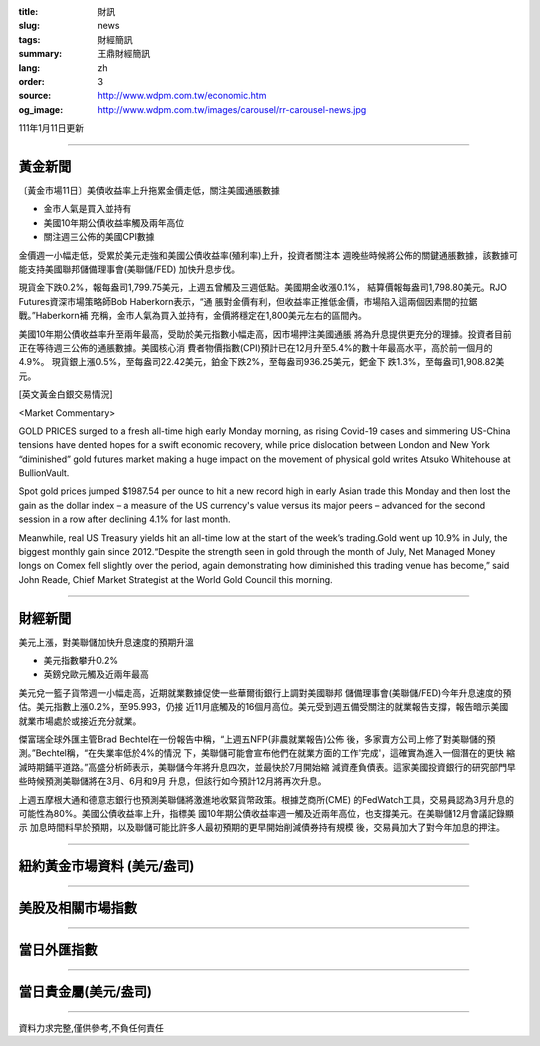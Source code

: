 :title: 財訊
:slug: news
:tags: 財經簡訊
:summary: 王鼎財經簡訊
:lang: zh
:order: 3
:source: http://www.wdpm.com.tw/economic.htm
:og_image: http://www.wdpm.com.tw/images/carousel/rr-carousel-news.jpg

111年1月11日更新

----

黃金新聞
++++++++

〔黃金市場11日〕美債收益率上升拖累金價走低，關注美國通脹數據

* 金市人氣是買入並持有
* 美國10年期公債收益率觸及兩年高位
* 關注週三公佈的美國CPI數據

金價週一小幅走低，受累於美元走強和美國公債收益率(殖利率)上升，投資者關注本
週晚些時候將公佈的關鍵通脹數據，該數據可能支持美國聯邦儲備理事會(美聯儲/FED)
加快升息步伐。

現貨金下跌0.2%，報每盎司1,799.75美元，上週五曾觸及三週低點。美國期金收漲0.1%，
結算價報每盎司1,798.80美元。RJO Futures資深市場策略師Bob Haberkorn表示，“通
脹對金價有利，但收益率正推低金價，市場陷入這兩個因素間的拉鋸戰。”Haberkorn補
充稱，金市人氣為買入並持有，金價將穩定在1,800美元左右的區間內。

美國10年期公債收益率升至兩年最高，受助於美元指數小幅走高，因市場押注美國通脹
將為升息提供更充分的理據。投資者目前正在等待週三公佈的通脹數據。美國核心消
費者物價指數(CPI)預計已在12月升至5.4%的數十年最高水平，高於前一個月的4.9%。
現貨銀上漲0.5%，至每盎司22.42美元，鉑金下跌2%，至每盎司936.25美元，鈀金下
跌1.3%，至每盎司1,908.82美元。







[英文黃金白銀交易情況]

<Market Commentary>

GOLD PRICES surged to a fresh all-time high early Monday morning, as 
rising Covid-19 cases and simmering US-China tensions have dented hopes 
for a swift economic recovery, while price dislocation between London and 
New York “diminished” gold futures market making a huge impact on the 
movement of physical gold writes Atsuko Whitehouse at BullionVault.
 
Spot gold prices jumped $1987.54 per ounce to hit a new record high in 
early Asian trade this Monday and then lost the gain as the dollar 
index – a measure of the US currency's value versus its major 
peers – advanced for the second session in a row after declining 4.1% 
for last month.
 
Meanwhile, real US Treasury yields hit an all-time low at the start of 
the week’s trading.Gold went up 10.9% in July, the biggest monthly gain 
since 2012.“Despite the strength seen in gold through the month of July, 
Net Managed Money longs on Comex fell slightly over the period, again 
demonstrating how diminished this trading venue has become,” said John 
Reade, Chief Market Strategist at the World Gold Council this morning.

----

財經新聞
++++++++
美元上漲，對美聯儲加快升息速度的預期升溫

* 美元指數攀升0.2%
* 英鎊兌歐元觸及近兩年最高

美元兌一籃子貨幣週一小幅走高，近期就業數據促使一些華爾街銀行上調對美國聯邦
儲備理事會(美聯儲/FED)今年升息速度的預估。美元指數上漲0.2%，至95.993，仍接
近11月底觸及的16個月高位。美元受到週五備受關注的就業報告支撐，報告暗示美國
就業市場處於或接近充分就業。

傑富瑞全球外匯主管Brad Bechtel在一份報告中稱，“上週五NFP(非農就業報告)公佈
後，多家賣方公司上修了對美聯儲的預測。”Bechtel稱，“在失業率低於4%的情況
下，美聯儲可能會宣布他們在就業方面的工作'完成'，這確實為進入一個潛在的更快
縮減時期鋪平道路。”高盛分析師表示，美聯儲今年將升息四次，並最快於7月開始縮
減資產負債表。這家美國投資銀行的研究部門早些時候預測美聯儲將在3月、6月和9月
升息，但該行如今預計12月將再次升息。

上週五摩根大通和德意志銀行也預測美聯儲將激進地收緊貨幣政策。根據芝商所(CME)
的FedWatch工具，交易員認為3月升息的可能性為80%。美國公債收益率上升，指標美
國10年期公債收益率週一觸及近兩年高位，也支撐美元。在美聯儲12月會議記錄顯示
加息時間料早於預期，以及聯儲可能比許多人最初預期的更早開始削減債券持有規模
後，交易員加大了對今年加息的押注。





            


----

紐約黃金市場資料 (美元/盎司)
++++++++++++++++++++++++++++

.. raw:: html

  <A HREF="http://www.kitco.com/connecting.html">
  <IMG SRC="http://www.kitconet.com/images/quotes_4b2.gif" BORDER="0" ALT="[Most Recent Quotes from www.kitco.com]">
  </A>

----

美股及相關市場指數
++++++++++++++++++

.. raw:: html

  <!-- TradingView Widget BEGIN -->
  <div class="tradingview-widget-container">
    <div class="tradingview-widget-container__widget"></div>
    <div class="tradingview-widget-copyright"><a href="https://tw.tradingview.com/markets/indices/" rel="noopener" target="_blank"><span class="blue-text">指數行情</span></a>由TradingView提供</div>
    <script type="text/javascript" src="https://s3.tradingview.com/external-embedding/embed-widget-market-quotes.js" async>
    {
    "title": "指數",
    "width": 770,
    "height": 450,
    "locale": "zh_TW",
    "symbolsGroups": [
      {
        "name": "美國和加拿大",
        "symbols": [
          {
            "name": "FOREXCOM:SPXUSD",
            "displayName": "標準普爾500"
          },
          {
            "name": "FOREXCOM:NSXUSD",
            "displayName": "納斯達克100指數"
          },
          {
            "name": "CME_MINI:ES1!",
            "displayName": "E-迷你 標普指數期貨"
          },
          {
            "name": "INDEX:DXY",
            "displayName": "美元指數"
          },
          {
            "name": "FOREXCOM:DJI",
            "displayName": "道瓊斯 30"
          }
        ]
      },
      {
        "name": "歐洲",
        "symbols": [
          {
            "name": "INDEX:SX5E",
            "displayName": "歐元藍籌50"
          },
          {
            "name": "FOREXCOM:UKXGBP",
            "displayName": "富時100"
          },
          {
            "name": "INDEX:DEU30",
            "displayName": "德國DAX指數"
          },
          {
            "name": "INDEX:CAC40",
            "displayName": "法國 CAC 40 指數"
          },
          {
            "name": "INDEX:SMI"
          }
        ]
      },
      {
        "name": "亞太",
        "symbols": [
          {
            "name": "INDEX:NKY",
            "displayName": "日經225"
          },
          {
            "name": "INDEX:HSI",
            "displayName": "恆生"
          },
          {
            "name": "BSE:SENSEX",
            "displayName": "印度孟買指數"
          },
          {
            "name": "BSE:BSE500"
          },
          {
            "name": "INDEX:KSIC",
            "displayName": "韓國Kospi綜合指數"
          }
        ]
      }
    ],
    "colorTheme": "light"
  }
    </script>
  </div>
  <!-- TradingView Widget END -->

----

當日外匯指數
++++++++++++

.. raw:: html

  <!-- TradingView Widget BEGIN -->
  <div class="tradingview-widget-container">
    <div class="tradingview-widget-container__widget"></div>
    <div class="tradingview-widget-copyright"><a href="https://tw.tradingview.com/markets/currencies/forex-cross-rates/" rel="noopener" target="_blank"><span class="blue-text">外匯匯率</span></a>由TradingView提供</div>
    <script type="text/javascript" src="https://s3.tradingview.com/external-embedding/embed-widget-forex-cross-rates.js" async>
    {
    "width": "100%",
    "height": "100%",
    "currencies": [
      "EUR",
      "USD",
      "JPY",
      "GBP",
      "CNY",
      "TWD"
    ],
    "isTransparent": false,
    "colorTheme": "light",
    "locale": "zh_TW"
  }
    </script>
  </div>
  <!-- TradingView Widget END -->

----

當日貴金屬(美元/盎司)
+++++++++++++++++++++

.. raw:: html 

  <A HREF="http://www.kitco.com/connecting.html">
  <IMG SRC="http://www.kitconet.com/images/quotes_7a.gif" BORDER="0" ALT="[Most Recent Quotes from www.kitco.com]">
  </A>

----

資料力求完整,僅供參考,不負任何責任
